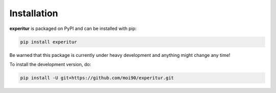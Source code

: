 Installation
============

**experitur** is packaged on PyPI and can be installed with pip:

.. code-block:: sh

    pip install experitur

Be warned that this package is currently under heavy development
and anything might change any time!

To install the development version, do:

.. code-block:: sh

    pip install -U git+https://github.com/moi90/experitur.git